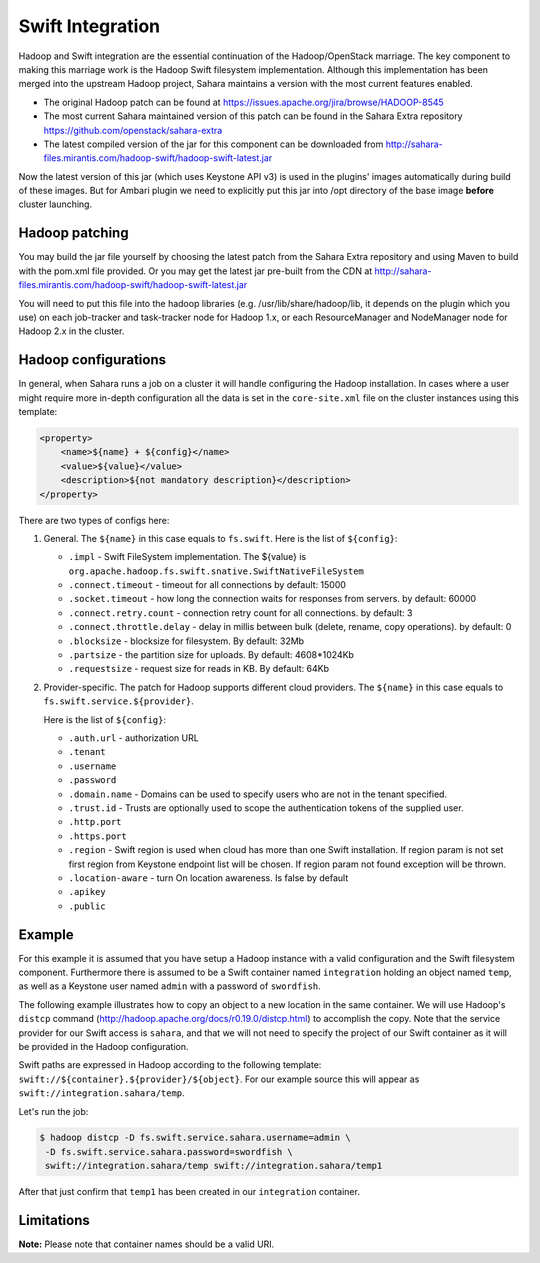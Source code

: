 .. _swift-integration-label:

Swift Integration
=================
Hadoop and Swift integration are the essential continuation of the
Hadoop/OpenStack marriage. The key component to making this marriage work is
the Hadoop Swift filesystem implementation. Although this implementation has
been merged into the upstream Hadoop project, Sahara maintains a version with
the most current features enabled.

* The original Hadoop patch can be found at
  https://issues.apache.org/jira/browse/HADOOP-8545

* The most current Sahara maintained version of this patch can be found in the
  Sahara Extra repository https://github.com/openstack/sahara-extra

* The latest compiled version of the jar for this component can be downloaded
  from http://sahara-files.mirantis.com/hadoop-swift/hadoop-swift-latest.jar

Now the latest version of this jar (which uses Keystone API v3) is used in
the plugins' images automatically during build of these images. But for
Ambari plugin we need to explicitly put this jar into /opt directory of the
base image **before** cluster launching.

Hadoop patching
---------------
You may build the jar file yourself by choosing the latest patch from the
Sahara Extra repository and using Maven to build with the pom.xml file
provided. Or you may get the latest jar pre-built from the CDN at
http://sahara-files.mirantis.com/hadoop-swift/hadoop-swift-latest.jar

You will need to put this file into the hadoop libraries
(e.g. /usr/lib/share/hadoop/lib, it depends on the plugin which you use) on
each job-tracker and task-tracker node for Hadoop 1.x, or each ResourceManager
and NodeManager node for Hadoop 2.x in the cluster.

Hadoop configurations
---------------------
In general, when Sahara runs a job on a cluster it will handle configuring the
Hadoop installation. In cases where a user might require more in-depth
configuration all the data is set in the ``core-site.xml`` file on the cluster
instances using this template:

.. sourcecode:: xml

    <property>
        <name>${name} + ${config}</name>
        <value>${value}</value>
        <description>${not mandatory description}</description>
    </property>


There are two types of configs here:

1. General. The ``${name}`` in this case equals to ``fs.swift``. Here is the
   list of ``${config}``:

   * ``.impl`` - Swift FileSystem implementation. The ${value} is
     ``org.apache.hadoop.fs.swift.snative.SwiftNativeFileSystem``
   * ``.connect.timeout`` - timeout for all connections by default: 15000
   * ``.socket.timeout`` - how long the connection waits for responses from
     servers. by default: 60000
   * ``.connect.retry.count`` - connection retry count for all connections. by
     default: 3
   * ``.connect.throttle.delay`` - delay in millis between bulk (delete,
     rename, copy operations). by default: 0
   * ``.blocksize`` - blocksize for filesystem. By default: 32Mb
   * ``.partsize`` - the partition size for uploads. By default: 4608*1024Kb
   * ``.requestsize`` - request size for reads in KB. By default: 64Kb



2. Provider-specific. The patch for Hadoop supports different cloud providers.
   The ``${name}`` in this case equals to ``fs.swift.service.${provider}``.

   Here is the list of ``${config}``:

   * ``.auth.url`` - authorization URL
   * ``.tenant``
   * ``.username``
   * ``.password``
   * ``.domain.name`` - Domains can be used to specify users who are not in
     the tenant specified.
   * ``.trust.id`` - Trusts are optionally  used to scope the authentication
     tokens of the supplied user.
   * ``.http.port``
   * ``.https.port``
   * ``.region`` - Swift region is used when cloud has more than one Swift
     installation. If region param is not set first region from Keystone
     endpoint list will be chosen. If region param not found exception will be
     thrown.
   * ``.location-aware`` - turn On location awareness. Is false by default
   * ``.apikey``
   * ``.public``


Example
-------
For this example it is assumed that you have setup a Hadoop instance with
a valid configuration and the Swift filesystem component. Furthermore there is
assumed to be a Swift container named ``integration`` holding an object named
``temp``, as well as a Keystone user named ``admin`` with a password of
``swordfish``.

The following example illustrates how to copy an object to a new location in
the same container. We will use Hadoop's ``distcp`` command
(http://hadoop.apache.org/docs/r0.19.0/distcp.html) to accomplish the copy.
Note that the service provider for our Swift access is ``sahara``, and that
we will not need to specify the project of our Swift container as it will
be provided in the Hadoop configuration.

Swift paths are expressed in Hadoop according to the following template:
``swift://${container}.${provider}/${object}``. For our example source this
will appear as ``swift://integration.sahara/temp``.

Let's run the job:

.. sourcecode:: console

    $ hadoop distcp -D fs.swift.service.sahara.username=admin \
     -D fs.swift.service.sahara.password=swordfish \
     swift://integration.sahara/temp swift://integration.sahara/temp1

After that just confirm that ``temp1`` has been created in our ``integration``
container.

Limitations
-----------

**Note:** Please note that container names should be a valid URI.
